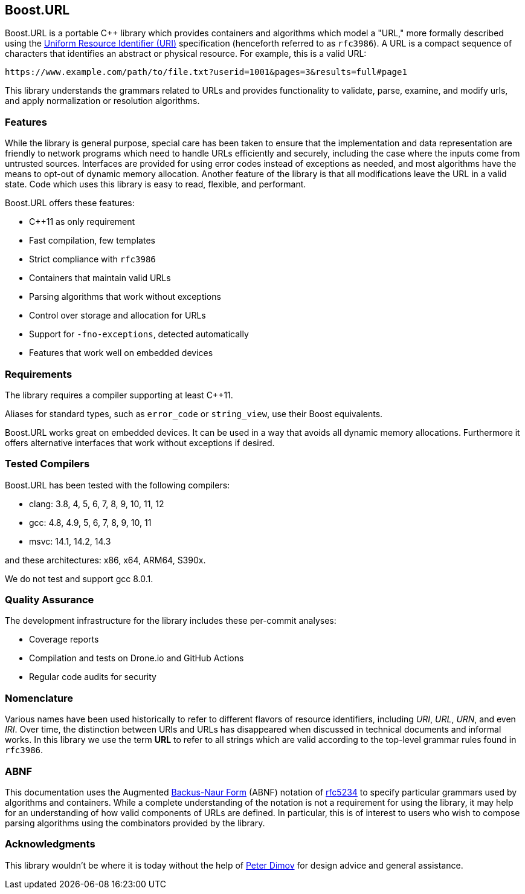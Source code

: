 //
// Copyright (c) 2023 Alan de Freitas (alandefreitas@gmail.com)
//
// Distributed under the Boost Software License, Version 1.0. (See accompanying
// file LICENSE_1_0.txt or copy at https://www.boost.org/LICENSE_1_0.txt)
//
// Official repository: https://github.com/boostorg/url
//


== Boost.URL




Boost.URL is a portable C++ library which provides containers and algorithms
which model a "URL," more formally described using the
https://datatracker.ietf.org/doc/html/rfc3986[Uniform Resource Identifier (URI),window=blank_]
specification (henceforth referred to as `rfc3986`). A URL is a compact sequence
of characters that identifies an abstract or physical resource. For example,
this is a valid URL:


[source]
----
https://www.example.com/path/to/file.txt?userid=1001&pages=3&results=full#page1
----


This library understands the grammars related to URLs and provides
functionality to validate, parse, examine, and modify urls, and apply
normalization or resolution algorithms.

=== Features

While the library is general purpose, special care has been taken to ensure
that the implementation and data representation are friendly to network
programs which need to handle URLs efficiently and securely, including the
case where the inputs come from untrusted sources.
Interfaces are provided for using error codes instead of exceptions as
needed, and most algorithms have the means to opt-out of dynamic memory
allocation. Another feature of the library is that all modifications
leave the URL in a valid state. Code which uses this library is easy
to read, flexible, and performant.

Boost.URL offers these features:

* C++11 as only requirement
* Fast compilation, few templates
* Strict compliance with `rfc3986`
* Containers that maintain valid URLs
* Parsing algorithms that work without exceptions
* Control over storage and allocation for URLs
* Support for `-fno-exceptions`, detected automatically
* Features that work well on embedded devices

// [note
//     Currently the library does not handle
//     [@https://www.rfc-editor.org/rfc/rfc3987.html Internationalized Resource Identifiers] (IRIs).
//     These are different from URLs, come from Unicode strings instead of
//     low-ASCII strings, and are covered by a separate specification.
// ]



=== Requirements

The library requires a compiler supporting at least C++11.

Aliases for standard types, such as `error_code` or `string_view`,
use their Boost equivalents.

Boost.URL works great on embedded devices. It can be used in a
way that avoids all dynamic memory allocations. Furthermore it
offers alternative interfaces that work without exceptions if
desired.





=== Tested Compilers

Boost.URL has been tested with the following compilers:

* clang: 3.8, 4, 5, 6, 7, 8, 9, 10, 11, 12
* gcc: 4.8, 4.9, 5, 6, 7, 8, 9, 10, 11
* msvc: 14.1, 14.2, 14.3

and these architectures: x86, x64, ARM64, S390x.

We do not test and support gcc 8.0.1.

=== Quality Assurance

The development infrastructure for the library includes
these per-commit analyses:

* Coverage reports
* Compilation and tests on Drone.io and GitHub Actions
* Regular code audits for security



=== Nomenclature

Various names have been used historically to refer to different
flavors of resource identifiers, including __URI__, __URL__, __URN__,
and even __IRI__. Over time, the distinction between URIs and URLs
has disappeared when discussed in technical documents and
informal works. In this library we use the term **URL** to
refer to all strings which are valid according to the
top-level grammar rules found in `rfc3986`.





=== ABNF

This documentation uses the Augmented
https://en.wikipedia.org/wiki/Backus%E2%80%93Naur_form[Backus-Naur Form,window=blank_]
(ABNF) notation of
https://datatracker.ietf.org/doc/html/rfc5234[rfc5234,window=blank_]
to specify particular grammars used by algorithms and containers. While
a complete understanding of the notation is not a requirement for using
the library, it may help for an understanding of how valid components of
URLs are defined. In particular, this is of interest to users who
wish to compose parsing algorithms using the combinators provided by
the library.



=== Acknowledgments

This library wouldn't be where it is today without the help of
https://github.com/pdimov[Peter Dimov,window=blank_]
for design advice and general assistance.



// [include 2.0.quicklook.qbk]


